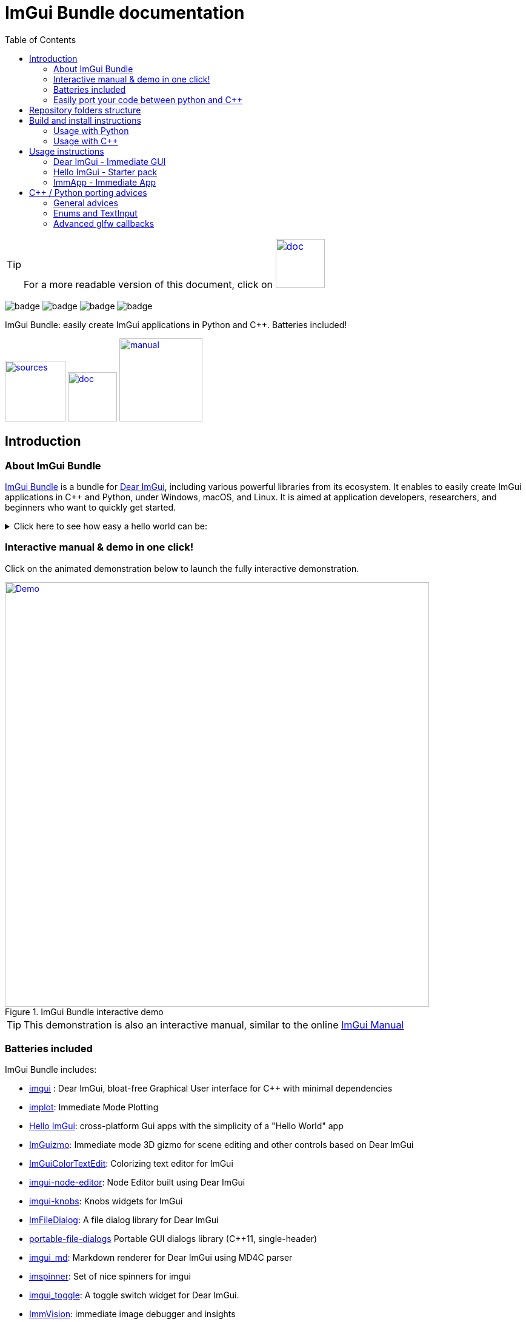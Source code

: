 = ImGui Bundle documentation
:toc: left
:source-highlighter: pygments

/////////////////////////////////////////////////////////////////////////////
// IMPORTANT: do not *edit* Readme.adoc. It is generated automatically from
//     bindings/imgui_bundle/doc/Readme_source.adoc
/////////////////////////////////////////////////////////////////////////////

:doc_branch: doc
:url-bundle: https://github.com/pthom/imgui_bundle/
:url-bundle-doc-tree: https://github.com/pthom/imgui_bundle/tree/{doc_branch}
:url-himgui-master-tree: https://github.com/pthom/hello_imgui/tree/master
:url-bindings-bundle: https://github.com/pthom/imgui_bundle/tree/{current_branch}/bindings/imgui_bundle
:url-bundle-pages: https://pthom.github.io/imgui_bundle
:url-demo-imgui-bundle: https://traineq.org/ImGuiBundle/emscripten/bin/demo_imgui_bundle.html
:url-imgui-manual: https://pthom.github.io/imgui_manual_online/manual/imgui_manual.html
:url-imgui: https://github.com/ocornut/imgui/

:url-doc-images: https://github.com/pthom/imgui_bundle/raw/doc/bindings/imgui_bundle/doc/doc_images
:_badge-sources: {url-doc-images}/badge_view_sources.png
:_badge-doc: {url-doc-images}/badge_view_docs.png
:_badge-interactive-manual: {url-doc-images}/badge_interactive_manual.png

:btn-sources: link:{url-bundle}[image:{_badge-sources}[alt=sources,width=100]]
:btn-doc: link:{url-bundle-pages}[image:{_badge-doc}[alt=doc,width=81]]
:btn-interactive-manual: link:{url-demo-imgui-bundle}[image:{_badge-interactive-manual}[alt=manual,width=137]]

// voluntarily not included, we might override some parts
// include::_utils.adoc[]



TIP: For a more readable version of this document, click on {btn-doc}

:doc_branch: doc
:url-bundle: https://github.com/pthom/imgui_bundle/
:url-bundle-doc-tree: https://github.com/pthom/imgui_bundle/tree/{doc_branch}
:url-himgui-master-tree: https://github.com/pthom/hello_imgui/tree/master
:url-bindings-bundle: https://github.com/pthom/imgui_bundle/tree/{current_branch}/bindings/imgui_bundle
:url-bundle-pages: https://pthom.github.io/imgui_bundle
:url-demo-imgui-bundle: https://traineq.org/ImGuiBundle/emscripten/bin/demo_imgui_bundle.html
:url-imgui-manual: https://pthom.github.io/imgui_manual_online/manual/imgui_manual.html
:url-imgui: https://github.com/ocornut/imgui/

:url-doc-images: https://github.com/pthom/imgui_bundle/raw/doc/bindings/imgui_bundle/doc/doc_images

image:{url-bundle}/workflows/CppLib/badge.svg[]
image:{url-bundle}/workflows/Pip/badge.svg[]
image:{url-bundle}/workflows/Wheels/badge.svg[]
image:{url-bundle}/workflows/Emscripten/badge.svg[]




****
ImGui Bundle: easily create ImGui applications in Python and C++. Batteries included!

{btn-sources} {btn-doc} {btn-interactive-manual}
****

== Introduction

:doc_branch: doc
:url-bundle: https://github.com/pthom/imgui_bundle/
:url-bundle-doc-tree: https://github.com/pthom/imgui_bundle/tree/{doc_branch}
:url-himgui-master-tree: https://github.com/pthom/hello_imgui/tree/master
:url-bindings-bundle: https://github.com/pthom/imgui_bundle/tree/{current_branch}/bindings/imgui_bundle
:url-bundle-pages: https://pthom.github.io/imgui_bundle
:url-demo-imgui-bundle: https://traineq.org/ImGuiBundle/emscripten/bin/demo_imgui_bundle.html
:url-imgui-manual: https://pthom.github.io/imgui_manual_online/manual/imgui_manual.html
:url-imgui: https://github.com/ocornut/imgui/

:url-doc-images: https://github.com/pthom/imgui_bundle/raw/doc/bindings/imgui_bundle/doc/doc_images

=== About ImGui Bundle

https://github.com/pthom/imgui_bundle[ImGui Bundle] is a bundle for https://github.com/ocornut/imgui[Dear ImGui], including various powerful libraries from its ecosystem. It enables to easily create ImGui applications in C++ and Python, under Windows, macOS, and Linux. It is aimed at application developers, researchers, and beginners who want to quickly get started.



.Click here to see how easy a hello world can be:
[%collapsible]
====

**In C++**

link:{url-bindings-bundle}/demos_cpp/demos_immapp/demo_hello_world.cpp[demo_hello_world.cpp]
[source,cpp]
----
#include "immapp/immapp.h"
#include "imgui.h"

void Gui()
{
    ImGui::Text("Hello, world!");
}

int main(int, char **)
{
    ImmApp::Run(
        Gui,
        "Hello!",
        true // window_size_auto
        // Uncomment the next line to restore window position and size from previous run
        // window_restore_previous_geometry==true
    );

    return 0;
}
----

CMakeLists.txt:
[source,cmake]
----
imgui_bundle_add_app(demo_hello_world demo_hello_world.cpp)
----

**In Python**

link:{url-bindings-bundle}/demos_python/demos_immapp/demo_hello_world.py[demo_hello_world.py]

[source,python]
----
from imgui_bundle import imgui, immapp


def gui():
    imgui.text("Hello, world!")


immapp.run(
    gui_function=gui,  # The Gui function to run
    window_title="Hello!",  # the window title
    window_size_auto=True,  # Auto size the application window given its widgets
    # Uncomment the next line to restore window position and size from previous run
    # window_restore_previous_geometry==True
)
----

TIP: The https://traineq.org/ImGuiBundle/emscripten/bin/demo_imgui_bundle.html[interactive manual] provides lots of examples together with their source.

====


=== Interactive manual & demo in one click!

:doc_branch: doc
:url-bundle: https://github.com/pthom/imgui_bundle/
:url-bundle-doc-tree: https://github.com/pthom/imgui_bundle/tree/{doc_branch}
:url-himgui-master-tree: https://github.com/pthom/hello_imgui/tree/master
:url-bindings-bundle: https://github.com/pthom/imgui_bundle/tree/{current_branch}/bindings/imgui_bundle
:url-bundle-pages: https://pthom.github.io/imgui_bundle
:url-demo-imgui-bundle: https://traineq.org/ImGuiBundle/emscripten/bin/demo_imgui_bundle.html
:url-imgui-manual: https://pthom.github.io/imgui_manual_online/manual/imgui_manual.html
:url-imgui: https://github.com/ocornut/imgui/

:url-doc-images: https://github.com/pthom/imgui_bundle/raw/doc/bindings/imgui_bundle/doc/doc_images

Click on the animated demonstration below to launch the fully interactive demonstration.

.ImGui Bundle interactive demo
[#truc,link={url-demo-imgui-bundle}]
image::https://traineq.org/imgui_bundle_doc/demo_bundle8.gif[Demo, 700]

TIP: This demonstration is also an interactive manual, similar to the online {url-imgui-manual}[ImGui Manual]


=== Batteries included

ImGui Bundle includes:

* https://github.com/ocornut/imgui.git[imgui] : Dear ImGui, bloat-free Graphical User interface for C++ with minimal dependencies
* https://github.com/epezent/implot[implot]: Immediate Mode Plotting
* https://github.com/pthom/hello_imgui.git[Hello ImGui]: cross-platform Gui apps with the simplicity of a "Hello World" app
* https://github.com/CedricGuillemet/ImGuizmo.git[ImGuizmo]: Immediate mode 3D gizmo for scene editing and other controls based on Dear ImGui
* https://github.com/BalazsJako/ImGuiColorTextEdit[ImGuiColorTextEdit]: Colorizing text editor for ImGui
* https://github.com/thedmd/imgui-node-editor[imgui-node-editor]: Node Editor built using Dear ImGui
* https://github.com/altschuler/imgui-knobs[imgui-knobs]: Knobs widgets for ImGui
* https://github.com/pthom/ImFileDialog.git[ImFileDialog]: A file dialog library for Dear ImGui
* https://github.com/samhocevar/portable-file-dialogs[portable-file-dialogs]  Portable GUI dialogs library (C++11, single-header)
* https://github.com/mekhontsev/imgui_md.git[imgui_md]: Markdown renderer for Dear ImGui using MD4C parser
* https://github.com/dalerank/imspinner[imspinner]: Set of nice spinners for imgui
* https://github.com/cmdwtf/imgui_toggle[imgui_toggle]: A toggle switch widget for Dear ImGui.
* https://github.com/pthom/immvision.git[ImmVision]: immediate image debugger and insights
* https://github.com/andyborrell/imgui_tex_inspect[imgui_tex_inspect]: A texture inspector tool for Dear ImGui
* https://github.com/hnOsmium0001/imgui-command-palette.git[imgui-command-palette]: a Sublime Text or VSCode style command palette in ImGui

=== Easily port your code between python and C++

The python bindings were autogenerated from the original C++ code and they closely mirror the original C++ API, with fully typed bindings, so that code completion works like a charm.

The original code documentation is meticulously kept inside the python stubs. See for example the documentation for https://github.com/pthom/imgui_bundle/blob/main/bindings/imgui_bundle/imgui/$$__init__$$.pyi[imgui]
, https://github.com/pthom/imgui_bundle/blob/main/bindings/imgui_bundle/implot.pyi[implot], and https://github.com/pthom/imgui_bundle/blob/main/bindings/imgui_bundle/hello_imgui.pyi[hello imgui]

Thanks to this, porting code between Python and C++ becomes easy.


.Click to see an example
[%collapsible]
====
image:https://traineq.org/imgui_bundle_doc/heart.gif[heart, 200]

Python
[source, python]
----
import time
import numpy as np

from imgui_bundle import implot, imgui_knobs, imgui, immapp, hello_imgui

# Fill x and y whose plot is a heart
vals = np.arange(0, np.pi * 2, 0.01)
x = np.power(np.sin(vals), 3) * 16
y = 13 * np.cos(vals) - 5 * np.cos(2 * vals) - 2 * np.cos(3 * vals) - np.cos(4 * vals)
# Heart pulse rate and time tracking
phase = 0
t0 = time.time() + 0.2
heart_pulse_rate = 80


def gui():
    global heart_pulse_rate, phase, t0, x, y
    # By setting fpsIdle = 0, we make sure that the animation is smooth
    hello_imgui.get_runner_params().fps_idle = 0

    t = time.time()
    phase += (t - t0) * heart_pulse_rate / (np.pi * 2)
    k = 0.8 + 0.1 * np.cos(phase)
    t0 = t

    imgui.text("Bloat free code")
    implot.begin_plot("Heart", immapp.em_to_vec2(21, 21))
    implot.plot_line("", x * k, y * k)
    implot.end_plot()

    _, heart_pulse_rate = imgui_knobs.knob("Pulse", heart_pulse_rate, 30, 180)


if __name__ == "__main__":
    immapp.run(gui, window_size=(300, 450), window_title="Hello!", with_implot=True, fps_idle=0)  # type: ignore
----

C++
[source, cpp]
----
#include "imgui.h"
#include "implot/implot.h"
#include "imgui-knobs/imgui-knobs.h"
#include "immapp/immapp.h"

#include <cmath>

std::vector<double> VectorTimesK(const std::vector<double>& values, double k)
{
    std::vector<double> r(values.size(), 0.);
    for (size_t i = 0; i < values.size(); ++i)
        r[i] = k * values[i];
    return r;
}

int main(int , char *[]) {
    // Fill x and y whose plot is a heart
    double pi = 3.1415926535;
    std::vector<double>  x, y; {
        for (double t = 0.; t < pi * 2.; t += 0.01) {
            x.push_back(pow(sin(t), 3.) * 16.);
            y.push_back(13. * cos(t) - 5 * cos(2. * t) - 2 * cos(3. * t) - cos(4. * t));
        }
    }
    // Heart pulse rate and time tracking
    double phase = 0., t0 = ImmApp::ClockSeconds() + 0.2;
    float heart_pulse_rate = 80.;

    auto gui = [&]() {
        // By setting fpsIdle = 0, we make sure that the animation is smooth
        HelloImGui::GetRunnerParams()->fpsIdle = 0.f;

        double t = ImmApp::ClockSeconds();
        phase += (t - t0) * (double)heart_pulse_rate / (pi * 2.);
        double k = 0.8 + 0.1 * cos(phase);
        t0 = t;

        ImGui::Text("Bloat free code");
        auto xk = VectorTimesK(x, k), yk = VectorTimesK(y, k);
        ImPlot::BeginPlot("Heart", ImmApp::EmToVec2(21, 21));
        ImPlot::PlotLine("", xk.data(), yk.data(), (int)xk.size());
        ImPlot::EndPlot();

        ImGuiKnobs::Knob("Pulse", &heart_pulse_rate, 30., 180.);
    };

    ImmApp::Run(
        gui, "Hello!",
        /*windowSizeAuto=*/false , /*windowRestorePreviousGeometry==*/false, /*windowSize=*/{300, 450},
        /*fpsIdle=*/ 25.f, /*withImplot=*/true);
    return 0;
}
----
====


== Repository folders structure

.Click to see a detailed explanation of this repository folder structure.
[%collapsible]
====
[source,bash]
----
./
├── Readme.md -> bindings/imgui_bundle/Readme.md           # doc
├── Readme_devel.md
│
├── _example_integration/                                   # Demonstrate how to easily use
│         ├── CMakeLists.txt                                # imgui_bundle in a C++ app
│         ├── assets/
│         └── hello_world.main.cpp
│
├── imgui_bundle_cmake/                                     # imgui_bundle_add_app() :
│         │                                                 # a cmake function you can use
│         └── imgui_bundle_add_app.cmake                    # to create an app in one line
│
├── bindings/                                               # root for the python bindings
│         └── imgui_bundle/
│                  ├── assets/                              # assets/ folder: you need to
│                  │                                        # copy this folder
│                  │                                        # into your app folder if you
│                  │                                        # intend to use markdown
│                  │
│                  ├── demos_assets/                        # assets used by demos
│                  ├── demos_cpp/                           # lots of C++ demos
│                  ├── demos_python/                        # lots of python demos
│                  ├── imgui/                               # imgui stubs
│                  │     ├── __init__.pyi
│                  │     ├── backends.pyi
│                  │     ├── internal.pyi
│                  │     └── py.typed
│                  ├── implot.pyi                           # implot stubs
│                  ├── __init__.py
│                  ├── __init__.pyi
│                  ├── hello_imgui.pyi
│                  ├── ...                                  # lots of other libs stubs
│                  ├── ...
│                  ├── ...
│                  ├── immapp/                              # immapp: immediate app
│                  │        │                               # utilities
│                  │        ├── __init__.py
│                  │        ├── __init__.pyi
│                  │        ├── icons_fontawesome.py
│                  │        ├── immapp_cpp.pyi
│                  │        ├── immapp_utils.py
│                  │        └── py.typed
│                  ├── _imgui_bundle.cpython-38-darwin.so  # imGui_bundle python
│                  │                                       # dynamic library
│                  ├── glfw_utils.py
│                  └── py.typed
│
│
├── cmake/                                                 # Private cmake utilities
│         ├── add_imgui.cmake
│         └── ...
│
├── external/                                              # Root of all bound libraries
│         ├── CMakeLists.txt
│         ├── imgui/                                       # ImGui root
│         │         ├── bindings/                          # ImGui bindings
│         │         └── imgui/                             # ImGui submodule
│         ├── ImGuizmo/
│         │         ├── bindings/                          # ImGuizmo bindings
│         │         ├── ImGuizmo/                          # ImGuizmo submodule
│         │         └── ImGuizmoPure/                      # Manual wrappers to help
│         │                                                # bindings generation
│         │
│         ├── ... lots of other bound libraries/           # Lots of other bound libraries
│         │         ├── {lib_name}/
│         │         └── bindings/
│         │
│         ├── _doc/
│         │
│         ├── bindings_generation/                         # Script to generate bindings
│         │         │                                      # and to facilitate external
│         │         ├── __init__.py                        # libraries update
│         │         ├── all_external_libraries.py
│         │         ├── autogenerate_all.py
│         │         └── ...
│         │
│         ├── SDL/SDL/                                     # Linked library (without
│         │                                                # python bindings)
│         ├── fplus/fplus/                                 # Library without bindings
│         └── glfw/glfw                                    # Library without bindings
│
├── lg_cmake_utils/                                        # Cmake utils for bindings
│         │                                                # generation
│         ├── lg_cmake_utils.cmake
│         ├── ...
│
├── pybind_native_debug/
│         ├── CMakeLists.txt
│         ├── Readme.md
│         ├── pybind_native_debug.cpp
│         └── pybind_native_debug.py
│
├── src/
│         └── imgui_bundle/                               # main cpp library: almost empty,
                                                          # but linked to all external libraries
----
====

== Build and install instructions

=== Usage with Python

:doc_branch: doc
:url-bundle: https://github.com/pthom/imgui_bundle/
:url-bundle-doc-tree: https://github.com/pthom/imgui_bundle/tree/{doc_branch}
:url-himgui-master-tree: https://github.com/pthom/hello_imgui/tree/master
:url-bindings-bundle: https://github.com/pthom/imgui_bundle/tree/{current_branch}/bindings/imgui_bundle
:url-bundle-pages: https://pthom.github.io/imgui_bundle
:url-demo-imgui-bundle: https://traineq.org/ImGuiBundle/emscripten/bin/demo_imgui_bundle.html
:url-imgui-manual: https://pthom.github.io/imgui_manual_online/manual/imgui_manual.html
:url-imgui: https://github.com/ocornut/imgui/

:url-doc-images: https://github.com/pthom/imgui_bundle/raw/doc/bindings/imgui_bundle/doc/doc_images

==== Install from pypi

[source, bash]
----
pip install imgui-bundle
pip install opencv-contrib-python # <1>
----
<1> in order to run the immvision module, install opencv-python or opencv-contrib-python

Note: under windows, you might need to install https://learn.microsoft.com/en-us/cpp/windows/latest-supported-vc-redist?view=msvc-170#visual-studio-2015-2017-2019-and-2022[msvc redist].

==== Install from source:
[source, bash]
----
git clone https://github.com/pthom/imgui_bundle.git
cd imgui_bundle
git submodule update --init --recursive # <1>
pip install -v . # <2>
pip install opencv-contrib-python
----
<1> Since there are lots of submodules, this might take a few minutes
<2> The build process might take up to 5 minutes

==== Run the python demo

Simply run `imgui_bundle_demo`.

The source for the demos can be found inside link:{url-bindings-bundle}/demos_python[bindings/imgui_bundle/demos_python].


TIP: Consider `imgui_bundle_demo` as an always available manual for ImGui Bundle with lots of examples and related code source.


=== Usage with C++

:doc_branch: doc
:url-bundle: https://github.com/pthom/imgui_bundle/
:url-bundle-doc-tree: https://github.com/pthom/imgui_bundle/tree/{doc_branch}
:url-himgui-master-tree: https://github.com/pthom/hello_imgui/tree/master
:url-bindings-bundle: https://github.com/pthom/imgui_bundle/tree/{current_branch}/bindings/imgui_bundle
:url-bundle-pages: https://pthom.github.io/imgui_bundle
:url-demo-imgui-bundle: https://traineq.org/ImGuiBundle/emscripten/bin/demo_imgui_bundle.html
:url-imgui-manual: https://pthom.github.io/imgui_manual_online/manual/imgui_manual.html
:url-imgui: https://github.com/ocornut/imgui/

:url-doc-images: https://github.com/pthom/imgui_bundle/raw/doc/bindings/imgui_bundle/doc/doc_images

==== Integrate ImGui Bundle in your own project in 5 minutes

The easiest way to use ImGui Bundle in an external project is to use the example provided in link:{url-bundle-doc-tree}/_example_integration[example_integration].
This folder  includes everything you need to set up your own project with ImGui Bundle.

==== Build ImGui Bundle from source

If you choose to clone this repo, follow these instructions:

[source, bash]
----
git clone https://github.com/pthom/imgui_bundle.git
cd imgui_bundle
git submodule update --init --recursive # <1>
mkdir build
cd build
cmake .. -DIMGUI_BUNDLE_FETCH_OPENCV=ON # <2>
make -j
----

<1> Since there are lots of submodules, this might take a few minutes
<2> The flag `-DIMGUI_BUNDLE_FETCH_OPENCV=ON` is optional. If set, a minimal version of OpenCV will be downloaded a compiled at this stage (this might require a few minutes)

****
The `immvision` module will only be built if OpenCV can be found. Otherwise, it will be ignored, and no error will be emitted.

If you have an existing OpenCV install, set its path via:
[source, bash]
----
cmake .. -DOpenCV_DIR=/.../path/to/OpenCVConfig.cmake
----
****

==== Run the C++ demo

If you built ImGui Bundle from source, Simply run `build/bin/demo_imgui_bundle`.


The source for the demos can be found inside link:{url-bindings-bundle}/demos_cpp/[bindings/imgui_bundle/demos_cpp].


TIP: Consider `demo_imgui_bundle` as a manual with lots of examples and related code source. It is always {url-demo-imgui-bundle}[available online]

== Usage instructions

=== Dear ImGui - Immediate GUI

:doc_branch: doc
:url-bundle: https://github.com/pthom/imgui_bundle/
:url-bundle-doc-tree: https://github.com/pthom/imgui_bundle/tree/{doc_branch}
:url-himgui-master-tree: https://github.com/pthom/hello_imgui/tree/master
:url-bindings-bundle: https://github.com/pthom/imgui_bundle/tree/{current_branch}/bindings/imgui_bundle
:url-bundle-pages: https://pthom.github.io/imgui_bundle
:url-demo-imgui-bundle: https://traineq.org/ImGuiBundle/emscripten/bin/demo_imgui_bundle.html
:url-imgui-manual: https://pthom.github.io/imgui_manual_online/manual/imgui_manual.html
:url-imgui: https://github.com/ocornut/imgui/

:url-doc-images: https://github.com/pthom/imgui_bundle/raw/doc/bindings/imgui_bundle/doc/doc_images

Dear ImGui is an implementation of the Immediate Gui paradigm.

==== Consult the ImGui Manual

Dear ImGui comes with a complete demo. It demonstrates all the widgets, together with an example code on how to use them.

https://pthom.github.io/imgui_manual_online/manual/imgui_manual.html[ImGui Manual] is an easy way to consult this demo, and to see the corresponding code. The demo code is in {cpp}, but read on for "Code advices" on how to translate from {cpp} to python.

==== Example

An example is often worth a thousand words, the following code:

C++
[source, cpp]
----
// Display a text
ImGui::Text("Counter = %i", app_state.counter);
ImGui::SameLine(); // by default ImGui starts a new line at each widget

// The following line displays a button
if (ImGui::Button("increment counter"))
    // And returns true if it was clicked: you can *immediately* handle the click
    app_state.counter += 1;

// Input a text: in C++, InputText returns a bool and modifies the text directly
bool changed = ImGui::InputText("Your name?", &app_state.name);
ImGui::Text("Hello %s!", app_state.name.c_str());
----

Python
[source, python]
----
# Display a text
imgui.text(f"Counter = {app_state.counter}")
imgui.same_line()  # by default ImGui starts a new line at each widget

# The following line displays a button
if imgui.button("increment counter"):
    # And returns true if it was clicked: you can *immediately* handle the click
    app_state.counter += 1

# Input a text: in python, input_text returns a tuple(modified, new_value)
changed, app_state.name = imgui.input_text("Your name?", app_state.name)
imgui.text(f"Hello {app_state.name}!")
----

Displays this:

image::{url-doc-images}/immediate_gui_example.png[]


=== Hello ImGui - Starter pack

:doc_branch: doc
:url-bundle: https://github.com/pthom/imgui_bundle/
:url-bundle-doc-tree: https://github.com/pthom/imgui_bundle/tree/{doc_branch}
:url-himgui-master-tree: https://github.com/pthom/hello_imgui/tree/master
:url-bindings-bundle: https://github.com/pthom/imgui_bundle/tree/{current_branch}/bindings/imgui_bundle
:url-bundle-pages: https://pthom.github.io/imgui_bundle
:url-demo-imgui-bundle: https://traineq.org/ImGuiBundle/emscripten/bin/demo_imgui_bundle.html
:url-imgui-manual: https://pthom.github.io/imgui_manual_online/manual/imgui_manual.html
:url-imgui: https://github.com/ocornut/imgui/

:url-doc-images: https://github.com/pthom/imgui_bundle/raw/doc/bindings/imgui_bundle/doc/doc_images

ImGui Bundle includes https://github.com/pthom/hello_imgui[Hello ImGui], which is itself based on ImGui. "Hello ImGui" can be compared to a starter pack that enables to easily write cross-platform Gui apps for Windows, macOS, Linux,  iOS,  and https://en.wikipedia.org/wiki/Emscripten[emscripten].

==== API

See the "Hello ImGui" https://github.com/pthom/hello_imgui/blob/master/src/hello_imgui/hello_imgui_api.md[API doc]

==== Features

* {url-himgui-master-tree}/src/hello_imgui/dpi_aware.h[DPI aware] applications (widget placement, window size, font loading and scaling)
* Power Save mode: reduce FPS when application is idle (see https://github.com/pthom/hello_imgui/blob/master/src/hello_imgui/runner_params.h[RunnerParams.fpsIdle])
* Theme tweaking (see https://www.youtube.com/watch?v=4f_-3DDcAZk[demo video], and https://github.com/pthom/hello_imgui/blob/master/src/hello_imgui/imgui_theme.h[API] )
* Window geometry utilities: autosize, restore window position, full screen, etc. (see https://github.com/pthom/hello_imgui/blob/master/src/hello_imgui/app_window_params.h[WindowGeometry])
* Multiplatform https://github.com/pthom/hello_imgui/blob/master/src/hello_imgui/hello_imgui_assets.h[assets embedding]
* Auto initialization of third parties modules, implot, imgui-node-editor, markdown, etc. (see link:{url-bundle-doc-tree}/external/immapp/immapp/runner.h[ImmApp::AddOnParams])
* Switch between Glfw or Sdl backend (see https://github.com/pthom/hello_imgui/blob/master/src/hello_imgui/runner_params.h[RunnerParams.backendType])
* Full multiplatform support: Windows, Linux, OSX, iOS, Emscripten, Android (poorly supported). See demo https://traineq.org/HelloImGui_6_Platforms.mp4[video]

NOTE: The usage of `Hello ImGui` is optional. You can also build an imgui application from scratch, in C++ or in python (see link:{url-bindings-bundle}/demos_python/demos_immapp/imgui_example_glfw_opengl3.py[python example])

TIP: HelloImGui is fully configurable by POD (plain old data) structures. See link:https://github.com/pthom/hello_imgui/blob/master/src/hello_imgui/hello_imgui_api.md[their description]


=== ImmApp - Immediate App

:doc_branch: doc
:url-bundle: https://github.com/pthom/imgui_bundle/
:url-bundle-doc-tree: https://github.com/pthom/imgui_bundle/tree/{doc_branch}
:url-himgui-master-tree: https://github.com/pthom/hello_imgui/tree/master
:url-bindings-bundle: https://github.com/pthom/imgui_bundle/tree/{current_branch}/bindings/imgui_bundle
:url-bundle-pages: https://pthom.github.io/imgui_bundle
:url-demo-imgui-bundle: https://traineq.org/ImGuiBundle/emscripten/bin/demo_imgui_bundle.html
:url-imgui-manual: https://pthom.github.io/imgui_manual_online/manual/imgui_manual.html
:url-imgui: https://github.com/ocornut/imgui/

:url-doc-images: https://github.com/pthom/imgui_bundle/raw/doc/bindings/imgui_bundle/doc/doc_images


ImGui Bundle include a sub library named ImmApp (which stand for Immediate App). ImmApp is a thin extension of HelloImGui that enables to easily initialize the ImGuiBundle addons that require additional setup at startup.

==== API

{url-bundle-doc-tree}/external/immapp/immapp/runner.h[C++ API]

{url-bindings-bundle}/immapp/immapp_cpp.pyi[Python bindings]

==== How to start an application with addons


.Click to see an example application with addons
[%collapsible]
====

Some libraries included by ImGui Bundle require an initialization at startup. ImmApp makes this easy via AddOnParams.

The example program below demonstrates how to run an application which will use implot (which requires a context to be created at startup), and imgui_md (which requires additional fonts to be loaded at startup).

C++
[source, cpp]
----
#include "immapp/immapp.h"
#include "imgui_md_wrapper/imgui_md_wrapper.h"
#include "implot/implot.h"
#include "demo_utils/api_demos.h"
#include <vector>
#include <cmath>


int main(int, char**)
{
    ChdirBesideAssetsFolder();
    constexpr double pi = 3.1415926535897932384626433;
    std::vector<double> x, y1, y2;
    for (double _x = 0; _x < 4 * pi; _x += 0.01)
    {
        x.push_back(_x);
        y1.push_back(std::cos(_x));
        y2.push_back(std::sin(_x));
    }

    auto gui = [x,y1,y2]()
    {
        ImGuiMd::Render("# This is the plot of _cosinus_ and *sinus*");  // Markdown
        ImPlot::BeginPlot("Plot");
        ImPlot::PlotLine("y1", x.data(), y1.data(), x.size());
        ImPlot::PlotLine("y2", x.data(), y2.data(), x.size());
        ImPlot::EndPlot();
    };

    HelloImGui::SimpleRunnerParams runnerParams { .guiFunction = gui, .windowSize = {600, 400} };
    ImmApp::AddOnsParams addons { .withImplot = true, .withMarkdown = true };
    ImmApp::Run(runnerParams, addons);

    return 0;
}
----

Python:
[source, python]
----
import numpy as np
from imgui_bundle import implot, imgui_md, immapp
from imgui_bundle.demos_python import demo_utils


def main():
    demo_utils.set_hello_imgui_demo_assets_folder()
    x = np.arange(0, np.pi * 4, 0.01)
    y1 = np.cos(x)
    y2 = np.sin(x)

    def gui():
        imgui_md.render("# This is the plot of _cosinus_ and *sinus*")  # Markdown
        implot.begin_plot("Plot")
        implot.plot_line("y1", x, y1)
        implot.plot_line("y2", x, y2)
        implot.end_plot()

    immapp.run(gui, with_implot=True, with_markdown=True, window_size=(600, 400))


if __name__ == "__main__":
    main()
----

====



== {cpp} / Python porting advices

=== General advices



ImGui is a {cpp} library that was ported to Python. In order to work with it, you will often refer to its https://pthom.github.io/imgui_manual_online/manual/imgui_manual.html[manual], which shows example code in {cpp}.

In order to translate from {cpp} to Python:

1. Change the function names and parameters' names from `CamelCase` to `snake_case`
2. Change the way the output are handled.
    a. in {cpp} `ImGui::RadioButton` modifies its second parameter (which is passed by address) and returns true if the user clicked the radio button.
    b. In python, the (possibly modified) value is transmitted via the return: `imgui.radio_button` returns a `Tuple[bool, str]` which contains `(user_clicked, new_value)`.
3. if porting some code that uses static variables, use the `@immapp.static` decorator.
    In this case, this decorator simply adds a variable `value` at  the function scope. It is preserved between calls.
   Normally, this variable should be accessed via `demo_radio_button.value`, however the first line of the function adds a synonym named static for more clarity.
   Do not overuse them! Static variable suffer from almost the same shortcomings as global variables, so you should prefer to modify an application state.

==== Example:

{cpp}
[source, cpp]
----
void DemoRadioButton()
{
    static int value = 0;
    ImGui::RadioButton("radio a", &value, 0); ImGui::SameLine();
    ImGui::RadioButton("radio b", &value, 1); ImGui::SameLine();
    ImGui::RadioButton("radio c", &value, 2);
}
----

Python
[source, python]
----
@immapp.static(value=0)
def demo_radio_button():
    static = demo_radio_button
    clicked, static.value = imgui.radio_button("radio a", static.value, 0)
    imgui.same_line()
    clicked, static.value = imgui.radio_button("radio b", static.value, 1)
    imgui.same_line()
    clicked, static.value = imgui.radio_button("radio c", static.value, 2)
----

=== Enums and TextInput

In the example below, two differences are important:

==== InputText functions:
`imgui.input_text` (Python) is equivalent to `ImGui::InputText` (C++)

* In C++, it uses two parameters for the text: the text pointer, and its length.
* In Python, you can simply pass a string, and get back its modified value in the returned tuple.

==== Enums handling:

* `ImGuiInputTextFlags_` (C++) corresponds to `imgui.InputTextFlags_` (python) and it is an _enum_ (note the trailing underscore).
* `ImGuiInputTextFlags` (C++) corresponds to `imgui.InputTextFlags` (python) and it is an _int_  (note: no trailing underscore)

You will find many similar enums.

The dichotomy between int and enums, enables you to write flags that are a combinations of values from the enum (see example below).

==== Example

C++
[source, cpp]
----
void DemoInputTextUpperCase()
{
    static char text[64] = "";
    ImGuiInputTextFlags flags = (
        ImGuiInputTextFlags_CharsUppercase
        | ImGuiInputTextFlags_CharsNoBlank
    );
    /*bool changed = */ ImGui::InputText("Upper case, no spaces", text, 64, flags);
}
----

Python
[source, python]
----
@immapp.static(text="")
def demo_input_text_decimal() -> None:
    static = demo_input_text_decimal
    flags:imgui.InputTextFlags = (
            imgui.InputTextFlags_.chars_uppercase.value
          | imgui.InputTextFlags_.chars_no_blank.value
        )
    changed, static.text = imgui.input_text("Upper case, no spaces", static.text, flags)
----


****
Note: in {cpp}, by using `imgui_stdlib.h`, it is also possible to write:

[source, cpp]
----
#include "imgui/misc/cpp/imgui_stdlib.h"

void DemoInputTextUpperCase_StdString()
{
    static std::string text;
    ImGuiInputTextFlags flags = (
        ImGuiInputTextFlags_CharsUppercase
        | ImGuiInputTextFlags_CharsNoBlank
    );
    /*bool changed = */ ImGui::InputText("Upper case, no spaces", &text, flags);
}
----

****

=== Advanced glfw callbacks

When using the glfw backend, you can set advanced callbacks on all glfw events.

Below is an example that triggers a callback whenever the window size is changed:

[source,python]
----
import imgui_bundle
import glfw   # always import glfw *after* imgui_bundle!!!


# define a callback
def my_window_size_callback(window: glfw._GLFWwindow, w: int, h: int):
    print(f"Window size changed to {w}x{h}")


# Get the glfw window used by hello imgui
window = imgui_bundle.glfw_window_hello_imgui()
glfw.set_window_size_callback(window, my_window_size_callback)
----

CAUTION: It is important to import glfw _after_ imgui_bundle, since - upon import - imgui_bundle informs glfw that it shall use its own version of the glfw dynamic library.
